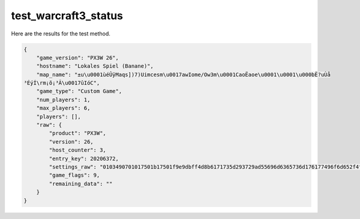 test_warcraft3_status
=====================

Here are the results for the test method.

.. code-block:: json

	{
	    "game_version": "PX3W 26",
	    "hostname": "Lokales Spiel (Banane)",
	    "map_name": "±u\u0001ùéÛÿMaqs])7)­Uimcesm\u0017awIome/Ow3m\u0001CaoËaoe\u0001\u0001\u000bË?uÙå
	³ÉýÍ\rm¡õ¡³Ã\u0017ûIóC",
	    "game_type": "Custom Game",
	    "num_players": 1,
	    "max_players": 6,
	    "players": [],
	    "raw": {
	        "product": "PX3W",
	        "version": 26,
	        "host_counter": 3,
	        "entry_key": 20206372,
	        "settings_raw": "0103490701017501b17501f9e9dbff4d8b6171735d293729ad55696d6365736d176177496f6d652f4f77336d0143616fcb616f6501010bcb3f75d9e585b3c9fdcd0d6da1f5a1b3c317fb49f343",
	        "game_flags": 9,
	        "remaining_data": ""
	    }
	}
